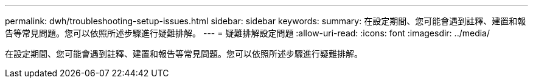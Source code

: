---
permalink: dwh/troubleshooting-setup-issues.html 
sidebar: sidebar 
keywords:  
summary: 在設定期間、您可能會遇到註釋、建置和報告等常見問題。您可以依照所述步驟進行疑難排解。 
---
= 疑難排解設定問題
:allow-uri-read: 
:icons: font
:imagesdir: ../media/


[role="lead"]
在設定期間、您可能會遇到註釋、建置和報告等常見問題。您可以依照所述步驟進行疑難排解。
